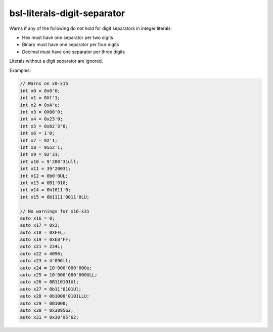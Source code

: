 .. title:: clang-tidy - bsl-literals-digit-separator

bsl-literals-digit-separator
============================

Warns if any of the following do not hold for digit separators in
integer literals:

- Hex must have one separator per two digits
- Binary must have one separator per four digits
- Decimal must have one separator per three digits

Literals without a digit separator are ignored.

Examples:

.. code-block:: c++

  // Warns on x0-x15
  int x0 = 0x0'0;
  int x1 = 0Xf'1;
  int x2 = 0xA'e;
  int x3 = 0X00'0;
  int x4 = 0x23'0;
  int x5 = 0xb2'3'0;
  int x6 = 1'0;
  int x7 = 92'1;
  int x8 = 9552'1;
  int x9 = 92'31;
  int x10 = 9'200'31ull;
  int x11 = 39'20031;
  int x12 = 0b0'0UL;
  int x13 = 0B1'010;
  int x14 = 0b1011'0;
  int x15 = 0b1111'0011'0LU;

  // No warnings for x16-x31
  auto x16 = 0;
  auto x17 = 0x3;
  auto x18 = 0XFFL;
  auto x19 = 0xE8'FF;
  auto x21 = 234L;
  auto x22 = 4096;
  auto x23 = 4'096ll;
  auto x24 = 10'000'000'000u;
  auto x25 = 10'000'000'000ULL;
  auto x26 = 0B110101Ul;
  auto x27 = 0b11'0101Ul;
  auto x28 = 0b1000'0101LLU;
  auto x29 = 0B1000;
  auto x30 = 0x309562;
  auto x31 = 0x30'95'62;




